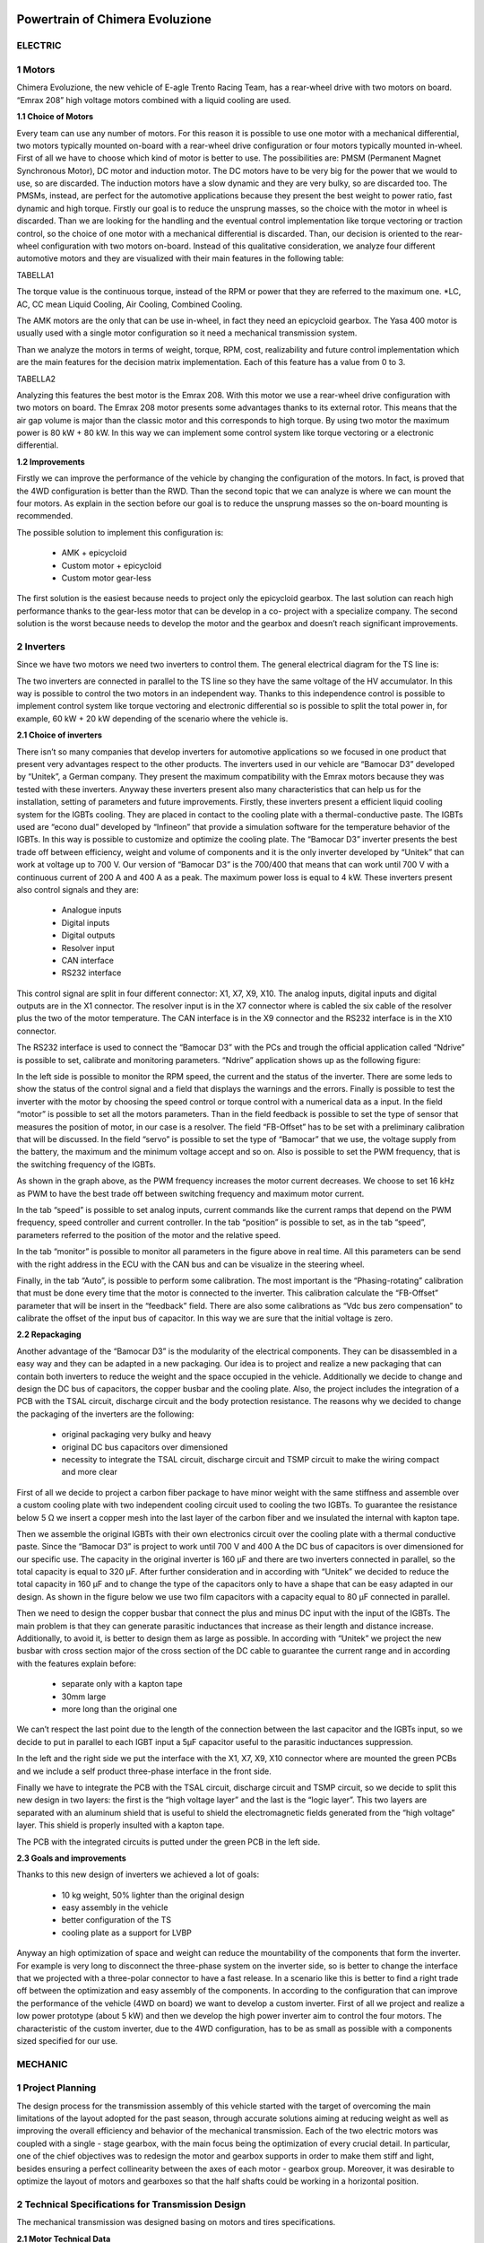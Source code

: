 .. image:: /images/wallpaper.png

Powertrain of Chimera Evoluzione
================================

.. image:: /images/design.png

ELECTRIC
^^^^^^^^

1 Motors
^^^^^^^^

Chimera Evoluzione, the new vehicle of E-agle Trento Racing Team, has a rear-wheel drive with two motors on board. “Emrax 208” high voltage motors combined with a liquid cooling are used.

**1.1 Choice of Motors**

Every team can use any number of motors. For this reason it is possible to use one motor with a mechanical differential, two motors typically mounted on-board with a rear-wheel drive configuration or four motors typically mounted in-wheel.
First of all we have to choose which kind of motor is better to use. The possibilities are: PMSM (Permanent Magnet Synchronous Motor), DC motor and induction motor. The DC motors have to be very big for the power that we would to use, so are discarded. The induction motors have a slow dynamic and they are very bulky, so are discarded too. The PMSMs, instead, are perfect for the automotive applications because they present the best weight to power ratio, fast dynamic and high torque.
Firstly our goal is to reduce the unsprung masses, so the choice with the motor in wheel is discarded. Than we are looking for the handling and the eventual control implementation like torque vectoring or traction control, so the choice of one motor with a mechanical differential is discarded. Than, our decision is oriented to the rear-wheel configuration with two motors on-board.
Instead of this qualitative consideration, we analyze four different automotive motors and they are visualized with their main features in the following table:

TABELLA1

The torque value is the continuous torque, instead of the RPM or power that they are referred to the maximum one.
*LC, AC, CC mean Liquid Cooling, Air Cooling, Combined Cooling.

The AMK motors are the only that can be use in-wheel, in fact they need an epicycloid gearbox. The Yasa 400 motor is usually used with a single motor configuration so it need a mechanical transmission system.

Than we analyze the motors in terms of weight, torque, RPM, cost, realizability and future control implementation which are the main features for the decision matrix implementation. Each of this feature has a value from 0 to 3.

TABELLA2

Analyzing this features the best motor is the Emrax 208. With this motor we use a rear-wheel drive configuration with two motors on board. The Emrax 208 motor presents some advantages thanks to its external rotor. This means that the air gap volume is major than the classic motor and this corresponds to high torque. By using two motor the maximum power is 80 kW + 80 kW. In this way we can implement some control system like torque vectoring or a electronic differential.

**1.2 Improvements**

.. image:: /images/designPowerTrain/designPower1.png

Firstly we can improve the performance of the vehicle by changing the configuration of the motors.
In fact, is proved that the 4WD configuration is better than the RWD. Than the second topic that we
can analyze is where we can mount the four motors. As explain in the section before our goal is to
reduce the unsprung masses so the on-board mounting is recommended.

The possible solution to implement this configuration is:

   * AMK + epicycloid
   * Custom motor + epicycloid
   * Custom motor gear-less

The first solution is the easiest because needs to project only the epicycloid gearbox. The last
solution can reach high performance thanks to the gear-less motor that can be develop in a co-
project with a specialize company. The second solution is the worst because needs to develop the
motor and the gearbox and doesn’t reach significant improvements.

2 Inverters
^^^^^^^^^^^

Since we have two motors we need two inverters to control them. The general electrical diagram for
the TS line is:

.. image:: /images/designPowerTrain/designPower2.png

The two inverters are connected in parallel to the TS line so they have the same voltage of the HV
accumulator. In this way is possible to control the two motors in an independent way. Thanks to this
independence control is possible to implement control system like torque vectoring and electronic
differential so is possible to split the total power in, for example, 60 kW + 20 kW depending of the
scenario where the vehicle is.

**2.1 Choice of inverters**

There isn’t so many companies that develop inverters for automotive applications so we focused in
one product that present very advantages respect to the other products. The inverters used in our
vehicle are “Bamocar D3” developed by “Unitek”, a German company. They present the maximum
compatibility with the Emrax motors because they was tested with these inverters. Anyway these
inverters present also many characteristics that can help us for the installation, setting of
parameters and future improvements.
Firstly, these inverters present a efficient liquid cooling system for the IGBTs cooling. They are
placed in contact to the cooling plate with a thermal-conductive paste. The IGBTs used are “econo
dual” developed by “Infineon” that provide a simulation software for the temperature behavior of
the IGBTs. In this way is possible to customize and optimize the cooling plate.
The “Bamocar D3” inverter presents the best trade off between efficiency, weight and volume of
components and it is the only inverter developed by “Unitek” that can work at voltage up to 700 V.
Our version of “Bamocar D3” is the 700/400 that means that can work until 700 V with a
continuous current of 200 A and 400 A as a peak. The maximum power loss is equal to 4 kW. These
inverters present also control signals and they are:

   * Analogue inputs
   * Digital inputs
   * Digital outputs
   * Resolver input
   * CAN interface
   * RS232 interface

This control signal are split in four different connector: X1, X7, X9, X10. The analog inputs, digital
inputs and digital outputs are in the X1 connector. The resolver input is in the X7 connector where
is cabled the six cable of the resolver plus the two of the motor temperature. The CAN interface is in
the X9 connector and the RS232 interface is in the X10 connector.

The RS232 interface is used to connect the “Bamocar D3” with the PCs and trough the official
application called “Ndrive” is possible to set, calibrate and monitoring parameters. “Ndrive”
application shows up as the following figure:

.. image:: /images/designPowerTrain/designPower3.png

In the left side is possible to monitor the RPM speed, the current and the status of the inverter.
There are some leds to show the status of the control signal and a field that displays the warnings
and the errors. Finally is possible to test the inverter with the motor by choosing the speed control
or torque control with a numerical data as a input. In the field “motor” is possible to set all the motors parameters. Than in the field feedback is possible to set the type of sensor that measures
the position of motor, in our case is a resolver. The field “FB-Offset” has to be set with a preliminary
calibration that will be discussed. In the field “servo” is possible to set the type of “Bamocar” that we
use, the voltage supply from the battery, the maximum and the minimum voltage accept and so on.
Also is possible to set the PWM frequency, that is the switching frequency of the IGBTs.

.. image:: /images/designPowerTrain/designPower4.png

As shown in the graph above, as the PWM frequency increases the motor current decreases. We
choose to set 16 kHz as PWM to have the best trade off between switching frequency and
maximum motor current.

.. image:: /images/designPowerTrain/designPower5.png

In the tab “speed” is possible to set analog inputs, current commands like the current ramps that
depend on the PWM frequency, speed controller and current controller. In the tab “position” is
possible to set, as in the tab “speed”, parameters referred to the position of the motor and the
relative speed.

.. image:: /images/designPowerTrain/designPower6.png

In the tab “monitor” is possible to monitor all parameters in the figure above in real time. All this
parameters can be send with the right address in the ECU with the CAN bus and can be visualize in
the steering wheel.

.. image:: /images/designPowerTrain/designPower7.png

Finally, in the tab “Auto”, is possible to perform some calibration. The most important is the
“Phasing-rotating” calibration that must be done every time that the motor is connected to the
inverter. This calibration calculate the “FB-Offset” parameter that will be insert in the “feedback”
field. There are also some calibrations as “Vdc bus zero compensation” to calibrate the offset of the
input bus of capacitor. In this way we are sure that the initial voltage is zero.

**2.2 Repackaging**

Another advantage of the “Bamocar D3” is the modularity of the electrical components. They can be
disassembled in a easy way and they can be adapted in a new packaging. Our idea is to project and
realize a new packaging that can contain both inverters to reduce the weight and the space
occupied in the vehicle. Additionally we decide to change and design the DC bus of capacitors, the
copper busbar and the cooling plate. Also, the project includes the integration of a PCB with the
TSAL circuit, discharge circuit and the body protection resistance.
The reasons why we decided to change the packaging of the inverters are the following:

   * original packaging very bulky and heavy
   * original DC bus capacitors over dimensioned
   * necessity to integrate the TSAL circuit, discharge circuit and TSMP circuit to make the wiring compact and more clear

First of all we decide to project a carbon fiber package to have minor weight with the same stiffness
and assemble over a custom cooling plate with two independent cooling circuit used to cooling the
two IGBTs. To guarantee the resistance below 5 Ω we insert a copper mesh into the last layer of the
carbon fiber and we insulated the internal with kapton tape.

.. image:: /images/designPowerTrain/designPower8.jpg

Then we assemble the original IGBTs with their own electronics circuit over the cooling plate with a
thermal conductive paste.
Since the “Bamocar D3” is project to work until 700 V and 400 A the DC bus of capacitors is over
dimensioned for our specific use. The capacity in the original inverter is 160 μF and there are two
inverters connected in parallel, so the total capacity is equal to 320 μF. After further consideration
and in according with “Unitek” we decided to reduce the total capacity in 160 μF and to change the type of the capacitors only to have a shape that can be easy adapted in our design. As shown in the
figure below we use two film capacitors with a capacity equal to 80 μF connected in parallel.

.. image:: /images/designPowerTrain/designPower9.png

Then we need to design the copper busbar that connect the plus and minus DC input with the input
of the IGBTs. The main problem is that they can generate parasitic inductances that increase as their
length and distance increase. Additionally, to avoid it, is better to design them as large as possible. In
according with “Unitek” we project the new busbar with cross section major of the cross section of
the DC cable to guarantee the current range and in according with the features explain before:

   * separate only with a kapton tape
   * 30mm large
   * more long than the original one

We can’t respect the last point due to the length of the connection between the last capacitor and
the IGBTs input, so we decide to put in parallel to each IGBT input a 5μF capacitor useful to the
parasitic inductances suppression.

.. image:: /images/designPowerTrain/designPower10.png

In the left and the right side we put the interface with the X1, X7, X9, X10 connector where are
mounted the green PCBs and we include a self product three-phase interface in the front side.

Finally we have to integrate the PCB with the TSAL circuit, discharge circuit and TSMP circuit, so we
decide to split this new design in two layers: the first is the “high voltage layer” and the last is the
“logic layer”. This two layers are separated with an aluminum shield that is useful to shield the
electromagnetic fields generated from the “high voltage” layer. This shield is properly insulted with a
kapton tape.

.. image:: /images/designPowerTrain/designPower11.png
.. image:: /images/designPowerTrain/designPower11a.png

The PCB with the integrated circuits is putted under the green PCB in the left side.

**2.3 Goals and improvements**

Thanks to this new design of inverters we achieved a lot of goals:

   * 10 kg weight, 50% lighter than the original design
   * easy assembly in the vehicle
   * better configuration of the TS
   * cooling plate as a support for LVBP

.. image:: /images/designPowerTrain/designPower12.png
.. image:: /images/designPowerTrain/designPower12a.png

Anyway an high optimization of space and weight can reduce the mountability of the components
that form the inverter. For example is very long to disconnect the three-phase system on the
inverter side, so is better to change the interface that we projected with a three-polar connector to
have a fast release. In a scenario like this is better to find a right trade off between the optimization
and easy assembly of the components.
In according to the configuration that can improve the performance of the vehicle (4WD on board)
we want to develop a custom inverter. First of all we project and realize a low power prototype
(about 5 kW) and then we develop the high power inverter aim to control the four motors. The
characteristic of the custom inverter, due to the 4WD configuration, has to be as small as possible
with a components sized specified for our use.

MECHANIC
^^^^^^^^

1 Project Planning
^^^^^^^^^^^^^^^^^^

The design process for the transmission assembly of this vehicle started with the target of
overcoming the main limitations of the layout adopted for the past season, through accurate
solutions aiming at reducing weight as well as improving the overall efficiency and behavior of the
mechanical transmission.
Each of the two electric motors was coupled with a single - stage gearbox, with the main focus
being the optimization of every crucial detail.
In particular, one of the chief objectives was to redesign the motor and gearbox supports in order to
make them stiff and light, besides ensuring a perfect collinearity between the axes of each motor -
gearbox group. Moreover, it was desirable to optimize the layout of motors and gearboxes so that
the half shafts could be working in a horizontal position.

2 Technical Specifications for Transmission Design
^^^^^^^^^^^^^^^^^^^^^^^^^^^^^^^^^^^^^^^^^^^^^^^^^^

The mechanical transmission was designed basing on motors and tires specifications.

**2.1 Motor Technical Data**

The vehicle is endowed with two permanent-magnet synchronous motors (model Emrax 208), each of which
being capable of providing a maximum output power of 80 kW and a peak torque of 140 Nm. However,
Formula SAE rules impose a maximum output power from the battery pack of 80 kW, which are then split
between the two motors. The electronic torque vectoring control is meant to distribute, in cornering conditions,
the correct amount of torque to each motor, and for this reason it was considered that each motor could be
supplied with a maximum of 60 kW input power.

The torque - speed characteristic curve of the Emrax 208 motor is the following.

.. image:: /images/designPowerTrain/designPower13.png

The motor peak torque value was taken as a reference for the transmission design, so that in the
Acceleration Event each motor could be delivering the maximum performance.

**2.2 Tires Technical Data**

Tires data were used so as to determine the maximum torque that could be transferred to each rear
wheel without causing slipping of the tires.
Using Pacejka “magic formula” for describing tires behavior, as well as wheel dynamics and load transfer
equations, it was possible to determine the maximum theoretical friction coefficient for tire - ground contact,
whence the optimal gear ratio for the mechanical transmission resulted to be around 3.3.

3 Mechanical Transmission Design
^^^^^^^^^^^^^^^^^^^^^^^^^^^^^^^^

**3.1 Comparison of Technical Solutions**

The transmission concept was chosen after building a decision matrix, which is reported below. The optimal
solution resulted to be the one involving an ordinary single-stage gearbox. Chain drive was discarded mainly
due to space constraints, while the epicyclic gear train was too expensive for the team, despite featuring several
advantages with respect to the other solutions.

.. image:: /images/designPowerTrain/designPower14.png

**3.2 Gearbox Design**

The highly iterative workflow for the gearbox design is reported in the following schema. The starting point
was the definition of power and torque requirements, as explained in section 2.

.. image:: /images/designPowerTrain/designPower15.png

The technical characteristics of the gearbox are illustrated in the table below.

.. image:: /images/designPowerTrain/designPower16.png

A render of the gearbox is depicted in the following image.

.. image:: /images/designPowerTrain/designPower17.png

**3.3 Overall Powertrain Concept Generation and Evaluation**

The iterative design method followed throughout the overall powertrain concept generation part of
the project, which was carried out after the gearbox design, can be summarized as shown in the
next image.

.. image:: /images/designPowerTrain/designPower18.png

The new design of battery pack and inverters decided by the electrical and electronics team paved
the way for the main mechanical powertrain concept, which involved modifying the location of the
two electric motors, moving them closer to each other with respect to the vehicle longitudinal axis.
This gave the chance to double the length of the half shafts with respect to the past season,
ensuring reduced slopes of the latter resulting from vertical motion of the rear tires.

.. image:: /images/designPowerTrain/designPower19.png
.. image:: /images/designPowerTrain/designPower19a.png

The parallelism between the driveline and the ground level was improved by studying the correct
vertical motor position basing on chassis, suspension and wheel geometry.

4 Design of aluminum structural supports
^^^^^^^^^^^^^^^^^^^^^^^^^^^^^^^^^^^^^^^^

**4.1 Design Workflow**

Supports for the two motors and gearboxes were designed starting from an initial accurate load
analysis, with the aim of determining the actions that the supports were to be able to withstand.

In particular, basing on the maximum motor torque, forces at the gearbox bearings as well as lateral
and longitudinal accelerations, finite-element simulations were carried out using ANSYS for
calculating the loads acting in the points were gearboxes and motors were to be fixed to the new
structural supports.

Once the external loads had been properly identified, supports shape was optimized using topology
optimization with the software Altair solidThinking Inspire, with the target of minimizing weight
while ensuring adequate mechanical resistance.

After each optimization, a stress and displacement analysis was carried out, so as to evaluate safety
margins with respect to the yield strength of the material as well as deflections of the supports
under the action of the longitudinal, vertical lateral actions determined during the load analysis
phase.

Supports were optimized for being manufactured in aluminum (6082 alloy, yield strength 250 MPa)
using laser cut, starting from metal sheets with thickness 8 mm. This technology was preferred with
respect to others like milling because it guaranteed more design freedom, lower costs as well as
faster and easier production.

The final shape of the supports was sketched, starting from the optimized one, using the CAD
program Autodesk Inventor. After a last stress and strain analysis had been passed, the design
phase was completed.

The production of the supports was carried out by the team using the laser cut machine Adige-sys
LC5.

The design workflow can be summarized as shown in the following schema.

.. image:: /images/designPowerTrain/designPower20.png

**4.2 Topology Optimization Results**

Topology optimization was performed using the program Altair solidThinking Inspire with the
objective of optimizing mass distribution in order to minimize supports weight while providing
sufficient stiffness and mechanical resistance.
The main results obtained at the end of the iterative optimization process are here reported.

.. image:: /images/designPowerTrain/designPower21.png
.. image:: /images/designPowerTrain/designPower21a.png
.. image:: /images/designPowerTrain/designPower21b.png
.. image:: /images/designPowerTrain/designPower21c.png
.. image:: /images/designPowerTrain/designPower21d.png

5 Design of welded structural supports
^^^^^^^^^^^^^^^^^^^^^^^^^^^^^^^^^^^^^^

Motor supports were rigidly linked to the gearbox supports via steel structures, welded to the
chassis tubes, so as to guarantee a perfect collinearity between the motor output shaft and the
gearbox input axis. These supports were designed and verified using the loads calculated in the
previous analyses. The final verifications are shown below.

.. image:: /images/designPowerTrain/designPower22.png
.. image:: /images/designPowerTrain/designPower22a.png
.. image:: /images/designPowerTrain/designPower23.png

6 Mechanical transmission
^^^^^^^^^^^^^^^^^^^^^^^^^

Half shafts were machined using steel 18NiCrMo5, which from mechanical resistance calculations
resulted to feature a sufficiently high yield strength. Technical drawings are reported in the
Appendix.
Commercial homokinetic (CV) and tripod joints of a Nissan XTrail T31 rear axle were selected
because considerably smaller and lighter - but sufficiently resistant - than those designed for other
vehicles, and therefore more suitable for a Formula SAE car.

7 Catch cans
^^^^^^^^^^^^

As prescribed by the rules, two catch cans were designed to retain fluids from the gearbox oil vents.
Catch cans were produced using the 3D printer HP Multi Jet Fusion 4200, employing PA 12, which
is a robust thermoplastic material developed also for enclosures and water-tight applications.

.. image:: /images/designPowerTrain/designPower24.png

8 Mechanical powertrain layout
^^^^^^^^^^^^^^^^^^^^^^^^^^^^^^

The final mechanical powertrain layout is shown in the following image.

.. image:: /images/designPowerTrain/designPower25.jpg

9 Weight reduction
^^^^^^^^^^^^^^^^^^

The design choices described above produced a global weight reduction of roughly 20% -
considering the only mechanical transmission and supports assembly - with respect to the vehicle of
the past season.

The following table reports a comparison, in terms of weight, between the vehicle of the last season
and the new one.

.. image:: /images/designPowerTrain/designPower26.png
